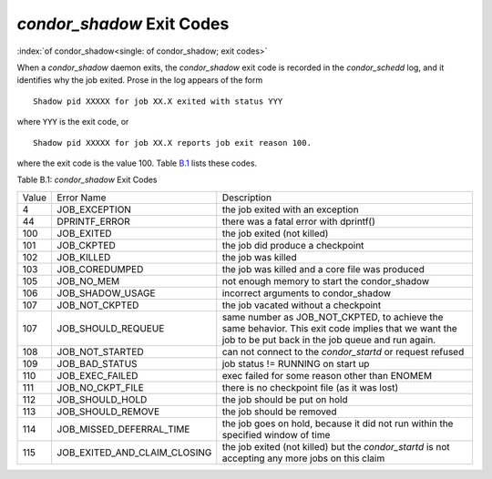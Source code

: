 *condor_shadow* Exit Codes
===========================

:index:`of condor_shadow<single: of condor_shadow; exit codes>`

When a *condor_shadow* daemon exits, the *condor_shadow* exit code is
recorded in the *condor_schedd* log, and it identifies why the job
exited. Prose in the log appears of the form

::

    Shadow pid XXXXX for job XX.X exited with status YYY

where ``YYY`` is the exit code, or

::

    Shadow pid XXXXX for job XX.X reports job exit reason 100.

where the exit code is the value 100. Table `B.1 <#x181-12450021>`_
lists these codes.

Table B.1: *condor_shadow* Exit Codes

+---------+------------------------------------+--------------------------------------------------------------+
| Value   | Error Name                         | Description                                                  |
+---------+------------------------------------+--------------------------------------------------------------+
| 4       | JOB_EXCEPTION                      | the job exited with an exception                             |
+---------+------------------------------------+--------------------------------------------------------------+
| 44      | DPRINTF_ERROR                      | there was a fatal error with dprintf()                       |
+---------+------------------------------------+--------------------------------------------------------------+
| 100     | JOB_EXITED                         | the job exited (not killed)                                  |
+---------+------------------------------------+--------------------------------------------------------------+
| 101     | JOB_CKPTED                         | the job did produce a checkpoint                             |
+---------+------------------------------------+--------------------------------------------------------------+
| 102     | JOB_KILLED                         | the job was killed                                           |
+---------+------------------------------------+--------------------------------------------------------------+
| 103     | JOB_COREDUMPED                     | the job was killed and a core file was produced              |
+---------+------------------------------------+--------------------------------------------------------------+
| 105     | JOB_NO_MEM                         | not enough memory to start the condor_shadow                 |
+---------+------------------------------------+--------------------------------------------------------------+
| 106     | JOB_SHADOW_USAGE                   | incorrect arguments to condor_shadow                         |
+---------+------------------------------------+--------------------------------------------------------------+
| 107     | JOB_NOT_CKPTED                     | the job vacated without a checkpoint                         |
+---------+------------------------------------+--------------------------------------------------------------+
| 107     | JOB_SHOULD_REQUEUE                 | same number as JOB_NOT_CKPTED,                               |
+         |                                    | to achieve the same behavior.                                |
|         |                                    | This exit code implies that we want                          |
|         |                                    | the job to be put back in the job queue                      |
|         |                                    | and run again.                                               |
+---------+------------------------------------+--------------------------------------------------------------+
| 108     | JOB_NOT_STARTED                    | can not connect to the *condor_startd* or request refused    |
+---------+------------------------------------+--------------------------------------------------------------+
| 109     | JOB_BAD_STATUS                     | job status != RUNNING on start up                            |
+---------+------------------------------------+--------------------------------------------------------------+
| 110     | JOB_EXEC_FAILED                    | exec failed for some reason other than ENOMEM                |
+---------+------------------------------------+--------------------------------------------------------------+
| 111     | JOB_NO_CKPT_FILE                   | there is no checkpoint file (as it was lost)                 |
+---------+------------------------------------+--------------------------------------------------------------+
| 112     | JOB_SHOULD_HOLD                    | the job should be put on hold                                |
+---------+------------------------------------+--------------------------------------------------------------+
| 113     | JOB_SHOULD_REMOVE                  | the job should be removed                                    |
+---------+------------------------------------+--------------------------------------------------------------+
| 114     | JOB_MISSED_DEFERRAL_TIME           | the job goes on hold, because it did not run within the      |
|         |                                    | specified window of time                                     |
+---------+------------------------------------+--------------------------------------------------------------+
| 115     | JOB_EXITED_AND_CLAIM_CLOSING       | the job exited (not killed) but the *condor_startd*          |
|         |                                    | is not accepting any more jobs on this claim                 |
+---------+------------------------------------+--------------------------------------------------------------+


